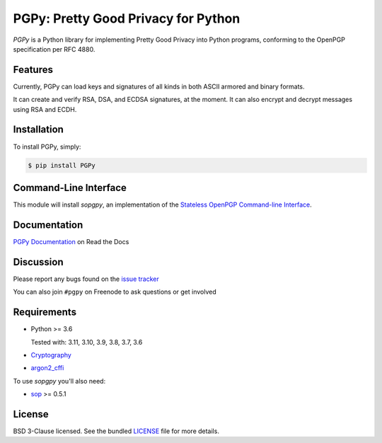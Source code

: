 PGPy: Pretty Good Privacy for Python
====================================

.. image:: https://badge.fury.io/py/PGPy.svg
    :target: https://badge.fury.io/py/PGPy
    :alt: Latest stable version

.. image:: https://travis-ci.com/SecurityInnovation/PGPy.svg?branch=master
    :target: https://travis-ci.com/SecurityInnovation/PGPy?branch=master
    :alt: Travis-CI

.. image:: https://coveralls.io/repos/github/SecurityInnovation/PGPy/badge.svg?branch=master
    :target: https://coveralls.io/github/SecurityInnovation/PGPy?branch=master
    :alt: Coveralls

.. image:: https://readthedocs.org/projects/pgpy/badge/?version=latest
    :target: https://pgpy.readthedocs.io/en/latest/?badge=latest
    :alt: Documentation Status

`PGPy` is a Python library for implementing Pretty Good Privacy into Python programs, conforming to the OpenPGP specification per RFC 4880.

Features
--------

Currently, PGPy can load keys and signatures of all kinds in both ASCII armored and binary formats.

It can create and verify RSA, DSA, and ECDSA signatures, at the moment. It can also encrypt and decrypt messages using RSA and ECDH.

Installation
------------

To install PGPy, simply:

.. code-block:: bash

    $ pip install PGPy

Command-Line Interface
----------------------

This module will install `sopgpy`, an implementation of the `Stateless OpenPGP Command-line Interface <https://datatracker.ietf.org/doc/draft-dkg-openpgp-stateless-cli/>`_.

Documentation
-------------

`PGPy Documentation <https://pgpy.readthedocs.io/en/latest/>`_ on Read the Docs

Discussion
----------

Please report any bugs found on the `issue tracker <https://github.com/SecurityInnovation/PGPy/issues>`_

You can also join ``#pgpy`` on Freenode to ask questions or get involved

Requirements
------------

- Python >= 3.6

  Tested with: 3.11, 3.10, 3.9, 3.8, 3.7, 3.6

- `Cryptography <https://pypi.python.org/pypi/cryptography>`_

- `argon2_cffi <https://pypi.org/project/argon2-cffi/>`_

To use `sopgpy` you'll also need:

- `sop <https://pypi.org/project/sop/>`_ >= 0.5.1

License
-------

BSD 3-Clause licensed. See the bundled `LICENSE <https://github.com/SecurityInnovation/PGPy/blob/master/LICENSE>`_ file for more details.
